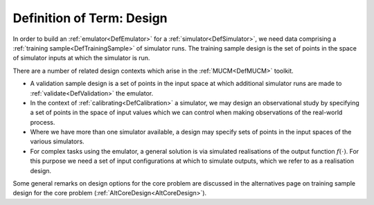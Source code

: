 .. _DefDesign:

Definition of Term: Design
==========================

In order to build an :ref:`emulator<DefEmulator>` for a
:ref:`simulator<DefSimulator>`, we need data comprising a :ref:`training
sample<DefTrainingSample>` of simulator runs. The training
sample design is the set of points in the space of simulator inputs at
which the simulator is run.

There are a number of related design contexts which arise in the
:ref:`MUCM<DefMUCM>` toolkit.

-  A validation sample design is a set of points in the input space at
   which additional simulator runs are made to
   :ref:`validate<DefValidation>` the emulator.

-  In the context of :ref:`calibrating<DefCalibration>` a simulator,
   we may design an observational study by specifying a set of points in
   the space of input values which we can control when making
   observations of the real-world process.

-  Where we have more than one simulator available, a design may specify
   sets of points in the input spaces of the various simulators.

-  For complex tasks using the emulator, a general solution is via
   simulated realisations of the output function :math:`f(\cdot)`. For this
   purpose we need a set of input configurations at which to simulate
   outputs, which we refer to as a realisation design.

Some general remarks on design options for the core problem are
discussed in the alternatives page on training sample design for the
core problem (:ref:`AltCoreDesign<AltCoreDesign>`).
